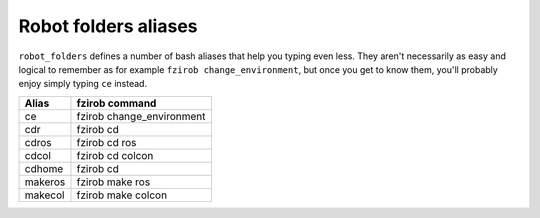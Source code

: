 Robot folders aliases
=====================

``robot_folders`` defines a number of bash aliases that help you typing even less. They aren't
necessarily as easy and logical to remember as for example ``fzirob change_environment``, but once
you get to know them, you'll probably enjoy simply typing ``ce`` instead.

+---------+---------------------------+
| Alias   | fzirob command            |
+=========+===========================+
| ce      | fzirob change_environment |
+---------+---------------------------+
| cdr     | fzirob cd                 |
+---------+---------------------------+
| cdros   | fzirob cd ros             |
+---------+---------------------------+
| cdcol   | fzirob cd colcon          |
+---------+---------------------------+
| cdhome  | fzirob cd                 |
+---------+---------------------------+
| makeros | fzirob make ros           |
+---------+---------------------------+
| makecol | fzirob make colcon        |
+---------+---------------------------+
